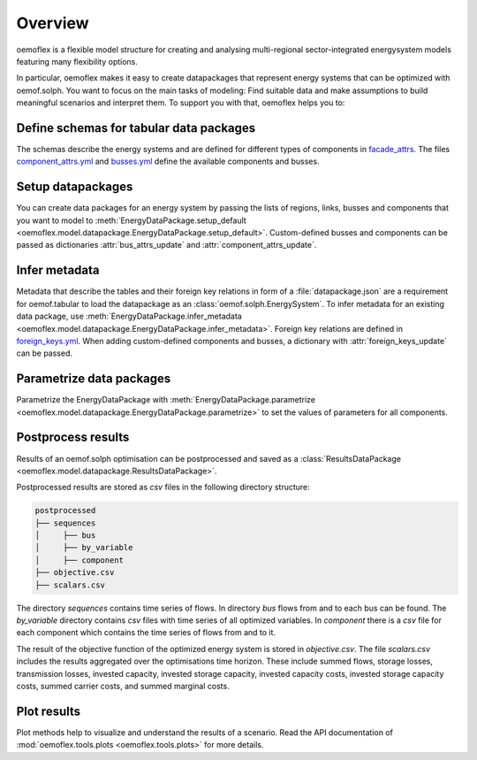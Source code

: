 .. _overview_label:

~~~~~~~~
Overview
~~~~~~~~

oemoflex is a flexible model structure for creating and analysing multi-regional sector-integrated
energysystem models featuring many flexibility options.

In particular, oemoflex makes it easy to create datapackages that represent
energy systems that can be optimized with oemof.solph. You want to focus on the main tasks of
modeling: Find suitable data and make assumptions to build meaningful scenarios and interpret them.
To support you with that, oemoflex helps you to:


Define schemas for tabular data packages
========================================

The schemas describe the energy systems and are defined for different
types of components in
`facade_attrs <https://github.com/rl-institut/oemoflex/tree/dev/oemoflex/model/facade_attrs>`_.
The files `component_attrs.yml <https://github.com/rl-institut/oemoflex/blob/dev/oemoflex/model/component_attrs.yml>`_
and `busses.yml <https://github.com/rl-institut/oemoflex/blob/dev/oemoflex/model/busses.yml>`_
define the available components and busses.


Setup datapackages
==================

You can create data packages for an energy system by passing the lists of
regions, links, busses and components that you want to model to
:meth:`EnergyDataPackage.setup_default <oemoflex.model.datapackage.EnergyDataPackage.setup_default>`.
Custom-defined busses and components can be passed as dictionaries :attr:`bus_attrs_update` and
:attr:`component_attrs_update`.


Infer metadata
==============

Metadata that describe the tables and their foreign key relations in form of a
:file:`datapackage.json` are a requirement for oemof.tabular to load the datapackage as an
:class:`oemof.solph.EnergySystem`. To infer metadata for an existing data package, use
:meth:`EnergyDataPackage.infer_metadata <oemoflex.model.datapackage.EnergyDataPackage.infer_metadata>`.
Foreign key relations are defined in
`foreign_keys.yml <https://github.com/rl-institut/oemoflex/blob/dev/oemoflex/model/foreign_keys.yml>`_.
When adding custom-defined components and busses, a dictionary with :attr:`foreign_keys_update`
can be passed.


Parametrize data packages
=========================

Parametrize the EnergyDataPackage with
:meth:`EnergyDataPackage.parametrize <oemoflex.model.datapackage.EnergyDataPackage.parametrize>` to
set the values of parameters for all components.

.. TODO: Not implemented yet. **Validate data schemas.** EnergyDataPackage.validate

.. TODO: Not implemented yet. **Create variations.** of existing EnergyDataPackages.


Postprocess results
===================

Results of an oemof.solph optimisation can be postprocessed and saved as
a :class:`ResultsDataPackage <oemoflex.model.datapackage.ResultsDataPackage>`.

Postprocessed results are stored as `csv` files in the following directory structure:

.. code-block::

    postprocessed
    ├── sequences
    │     ├── bus
    │     ├── by_variable
    │     ├── component
    ├── objective.csv
    ├── scalars.csv

The directory `sequences` contains time series of flows. In directory `bus` flows from and to each bus can be found.
The `by_variable` directory contains `csv` files with time series of all optimized variables.
In `component` there is a `csv` file for each component which contains the time series of flows from and to it.

The result of the objective function of the optimized energy system is stored in `objective.csv`.
The file `scalars.csv` includes the results aggregated over the optimisations time horizon.
These include summed flows, storage losses, transmission losses, invested capacity, invested storage capacity,
invested capacity costs, invested storage capacity costs, summed carrier costs, and summed marginal costs.


Plot results
============

Plot methods help to visualize and understand the results of a scenario. Read the
API documentation of :mod:`oemoflex.tools.plots <oemoflex.tools.plots>` for more details.
